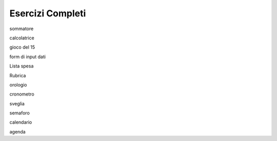 =================
Esercizi Completi
=================

.. i numeri degli esercizi sono 2xx

sommatore

calcolatrice

gioco del 15

form di input dati

Lista spesa

Rubrica


.. con Timer e/o DateTime

orologio

cronometro

sveglia

semaforo

calendario

agenda


